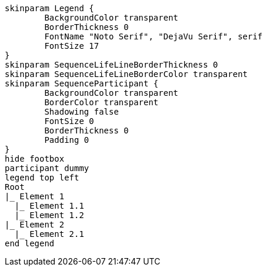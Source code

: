 [plantuml, format=svg, opts="inline"]
----
skinparam Legend {
	BackgroundColor transparent
	BorderThickness 0
	FontName "Noto Serif", "DejaVu Serif", serif
	FontSize 17
}
skinparam SequenceLifeLineBorderThickness 0
skinparam SequenceLifeLineBorderColor transparent
skinparam SequenceParticipant {
	BackgroundColor transparent
	BorderColor transparent
	Shadowing false
	FontSize 0
	BorderThickness 0
	Padding 0
}
hide footbox  
participant dummy
legend top left
Root
|_ Element 1
  |_ Element 1.1
  |_ Element 1.2
|_ Element 2
  |_ Element 2.1
end legend
----
